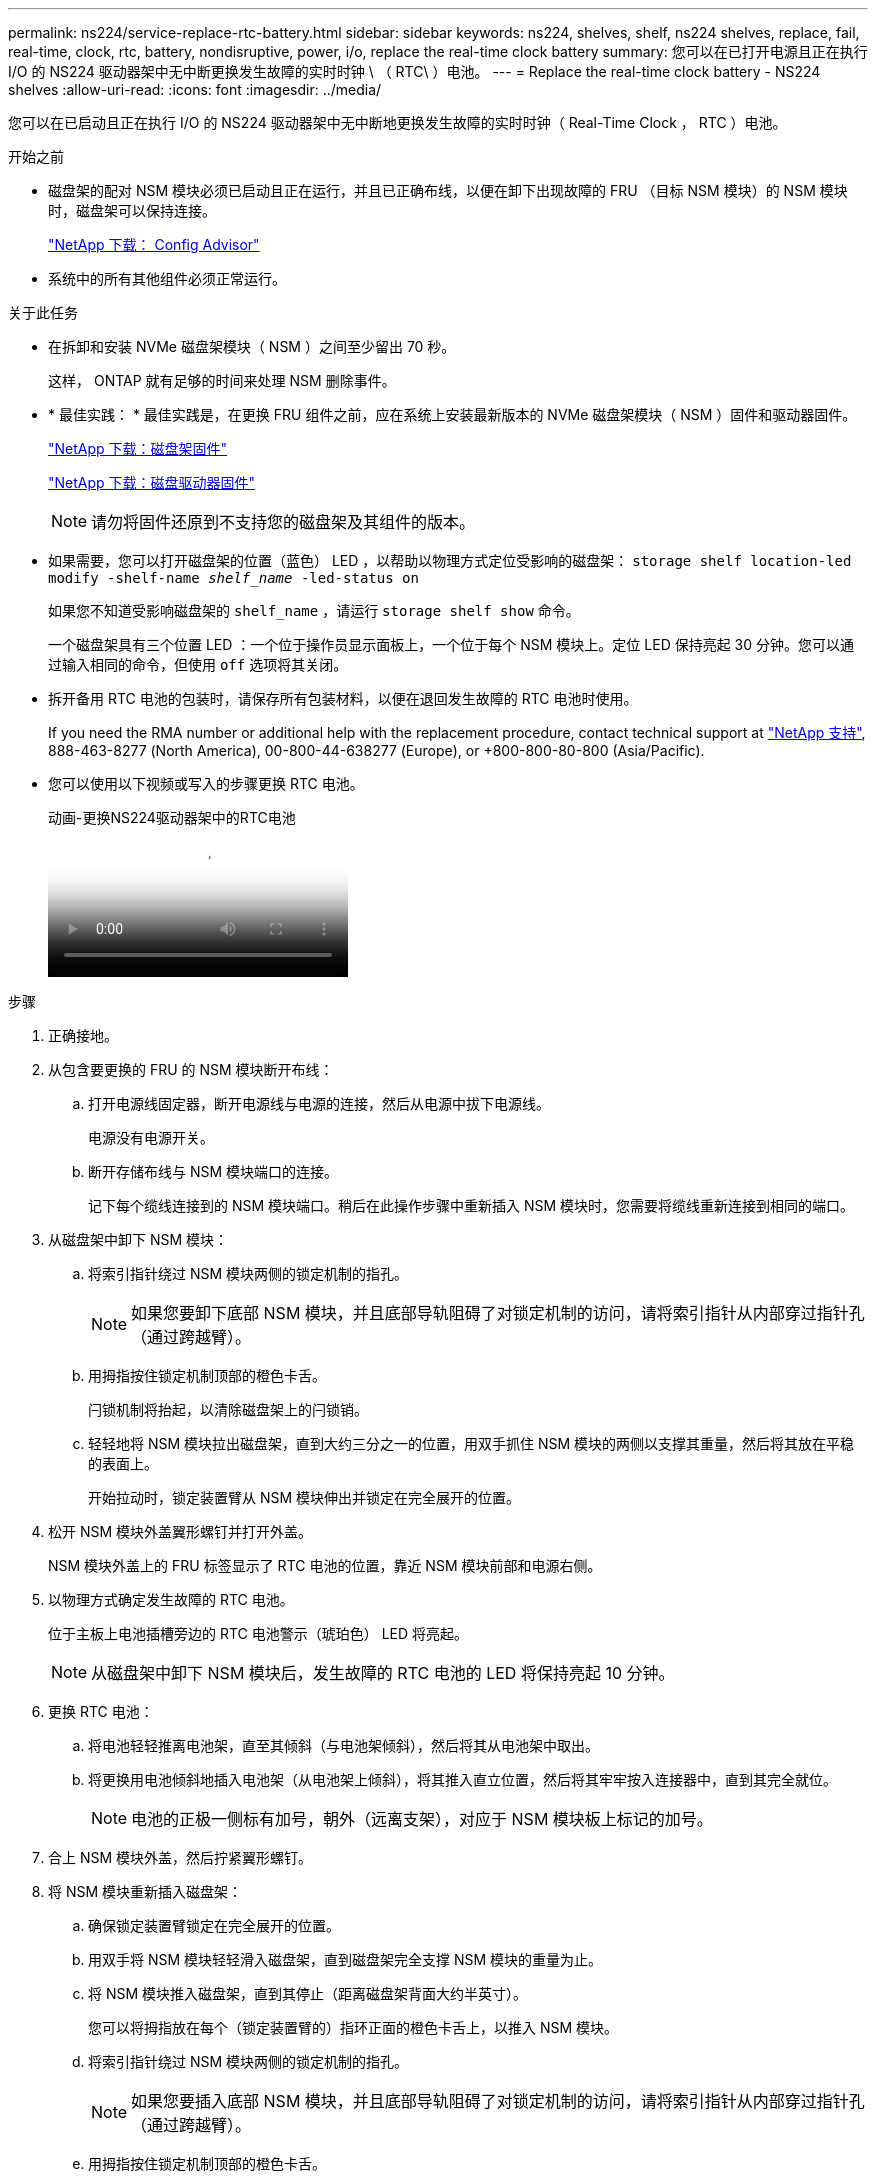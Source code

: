 ---
permalink: ns224/service-replace-rtc-battery.html 
sidebar: sidebar 
keywords: ns224, shelves, shelf, ns224 shelves, replace, fail, real-time, clock, rtc, battery, nondisruptive, power, i/o, replace the real-time clock battery 
summary: 您可以在已打开电源且正在执行 I/O 的 NS224 驱动器架中无中断更换发生故障的实时时钟 \ （ RTC\ ）电池。 
---
= Replace the real-time clock battery - NS224 shelves
:allow-uri-read: 
:icons: font
:imagesdir: ../media/


[role="lead"]
您可以在已启动且正在执行 I/O 的 NS224 驱动器架中无中断地更换发生故障的实时时钟（ Real-Time Clock ， RTC ）电池。

.开始之前
* 磁盘架的配对 NSM 模块必须已启动且正在运行，并且已正确布线，以便在卸下出现故障的 FRU （目标 NSM 模块）的 NSM 模块时，磁盘架可以保持连接。
+
https://mysupport.netapp.com/site/tools/tool-eula/activeiq-configadvisor["NetApp 下载： Config Advisor"^]

* 系统中的所有其他组件必须正常运行。


.关于此任务
* 在拆卸和安装 NVMe 磁盘架模块（ NSM ）之间至少留出 70 秒。
+
这样， ONTAP 就有足够的时间来处理 NSM 删除事件。

* * 最佳实践： * 最佳实践是，在更换 FRU 组件之前，应在系统上安装最新版本的 NVMe 磁盘架模块（ NSM ）固件和驱动器固件。
+
https://mysupport.netapp.com/site/downloads/firmware/disk-shelf-firmware["NetApp 下载：磁盘架固件"^]

+
https://mysupport.netapp.com/site/downloads/firmware/disk-drive-firmware["NetApp 下载：磁盘驱动器固件"^]

+
[NOTE]
====
请勿将固件还原到不支持您的磁盘架及其组件的版本。

====
* 如果需要，您可以打开磁盘架的位置（蓝色） LED ，以帮助以物理方式定位受影响的磁盘架： `storage shelf location-led modify -shelf-name _shelf_name_ -led-status on`
+
如果您不知道受影响磁盘架的 `shelf_name` ，请运行 `storage shelf show` 命令。

+
一个磁盘架具有三个位置 LED ：一个位于操作员显示面板上，一个位于每个 NSM 模块上。定位 LED 保持亮起 30 分钟。您可以通过输入相同的命令，但使用 `off` 选项将其关闭。

* 拆开备用 RTC 电池的包装时，请保存所有包装材料，以便在退回发生故障的 RTC 电池时使用。
+
If you need the RMA number or additional help with the replacement procedure, contact technical support at https://mysupport.netapp.com/site/global/dashboard["NetApp 支持"^], 888-463-8277 (North America), 00-800-44-638277 (Europe), or +800-800-80-800 (Asia/Pacific).

* 您可以使用以下视频或写入的步骤更换 RTC 电池。
+
.动画-更换NS224驱动器架中的RTC电池
video::df7a12f4-8554-4448-a3df-aa86002f2de8[panopto]


.步骤
. 正确接地。
. 从包含要更换的 FRU 的 NSM 模块断开布线：
+
.. 打开电源线固定器，断开电源线与电源的连接，然后从电源中拔下电源线。
+
电源没有电源开关。

.. 断开存储布线与 NSM 模块端口的连接。
+
记下每个缆线连接到的 NSM 模块端口。稍后在此操作步骤中重新插入 NSM 模块时，您需要将缆线重新连接到相同的端口。



. 从磁盘架中卸下 NSM 模块：
+
.. 将索引指针绕过 NSM 模块两侧的锁定机制的指孔。
+

NOTE: 如果您要卸下底部 NSM 模块，并且底部导轨阻碍了对锁定机制的访问，请将索引指针从内部穿过指针孔（通过跨越臂）。

.. 用拇指按住锁定机制顶部的橙色卡舌。
+
闩锁机制将抬起，以清除磁盘架上的闩锁销。

.. 轻轻地将 NSM 模块拉出磁盘架，直到大约三分之一的位置，用双手抓住 NSM 模块的两侧以支撑其重量，然后将其放在平稳的表面上。
+
开始拉动时，锁定装置臂从 NSM 模块伸出并锁定在完全展开的位置。



. 松开 NSM 模块外盖翼形螺钉并打开外盖。
+
NSM 模块外盖上的 FRU 标签显示了 RTC 电池的位置，靠近 NSM 模块前部和电源右侧。

. 以物理方式确定发生故障的 RTC 电池。
+
位于主板上电池插槽旁边的 RTC 电池警示（琥珀色） LED 将亮起。

+

NOTE: 从磁盘架中卸下 NSM 模块后，发生故障的 RTC 电池的 LED 将保持亮起 10 分钟。

. 更换 RTC 电池：
+
.. 将电池轻轻推离电池架，直至其倾斜（与电池架倾斜），然后将其从电池架中取出。
.. 将更换用电池倾斜地插入电池架（从电池架上倾斜），将其推入直立位置，然后将其牢牢按入连接器中，直到其完全就位。
+

NOTE: 电池的正极一侧标有加号，朝外（远离支架），对应于 NSM 模块板上标记的加号。



. 合上 NSM 模块外盖，然后拧紧翼形螺钉。
. 将 NSM 模块重新插入磁盘架：
+
.. 确保锁定装置臂锁定在完全展开的位置。
.. 用双手将 NSM 模块轻轻滑入磁盘架，直到磁盘架完全支撑 NSM 模块的重量为止。
.. 将 NSM 模块推入磁盘架，直到其停止（距离磁盘架背面大约半英寸）。
+
您可以将拇指放在每个（锁定装置臂的）指环正面的橙色卡舌上，以推入 NSM 模块。

.. 将索引指针绕过 NSM 模块两侧的锁定机制的指孔。
+

NOTE: 如果您要插入底部 NSM 模块，并且底部导轨阻碍了对锁定机制的访问，请将索引指针从内部穿过指针孔（通过跨越臂）。

.. 用拇指按住锁定机制顶部的橙色卡舌。
.. 轻轻向前推，使闩锁超过停止位置。
.. 从锁定机制的顶部释放拇指，然后继续推动，直到锁定机制卡入到位。
+
NSM 模块应完全插入磁盘架并与磁盘架边缘平齐。



. 重新连接到 NSM 模块的布线：
+
.. 将存储布线重新连接到同一两个 NSM 模块端口。
+
插入缆线时，连接器拉片朝上。正确插入缆线后，它会卡入到位。

.. 将电源线重新连接到电源，然后使用电源线固定器固定电源线。
+
正常运行时，电源的双色 LED 将呈绿色亮起。

+
此外，两个 NSM 模块端口 LNK （绿色） LED 均会亮起。如果 LNK LED 不亮，请重新拔插缆线。



. 验证包含故障 RTC 电池的 NSM 模块和磁盘架操作员显示面板上的警示（琥珀色） LED 是否不再亮起
+
NSM 模块重新启动后， NSM 模块警示 LED 将熄灭，并且不再检测到 RTC 电池问题描述。这可能需要三到五分钟。

. 运行 Active IQ Config Advisor ，验证 NSM 模块的布线是否正确。
+
如果生成任何布线错误，请按照提供的更正操作进行操作。

+
https://mysupport.netapp.com/site/tools/tool-eula/activeiq-configadvisor["NetApp 下载： Config Advisor"^]


